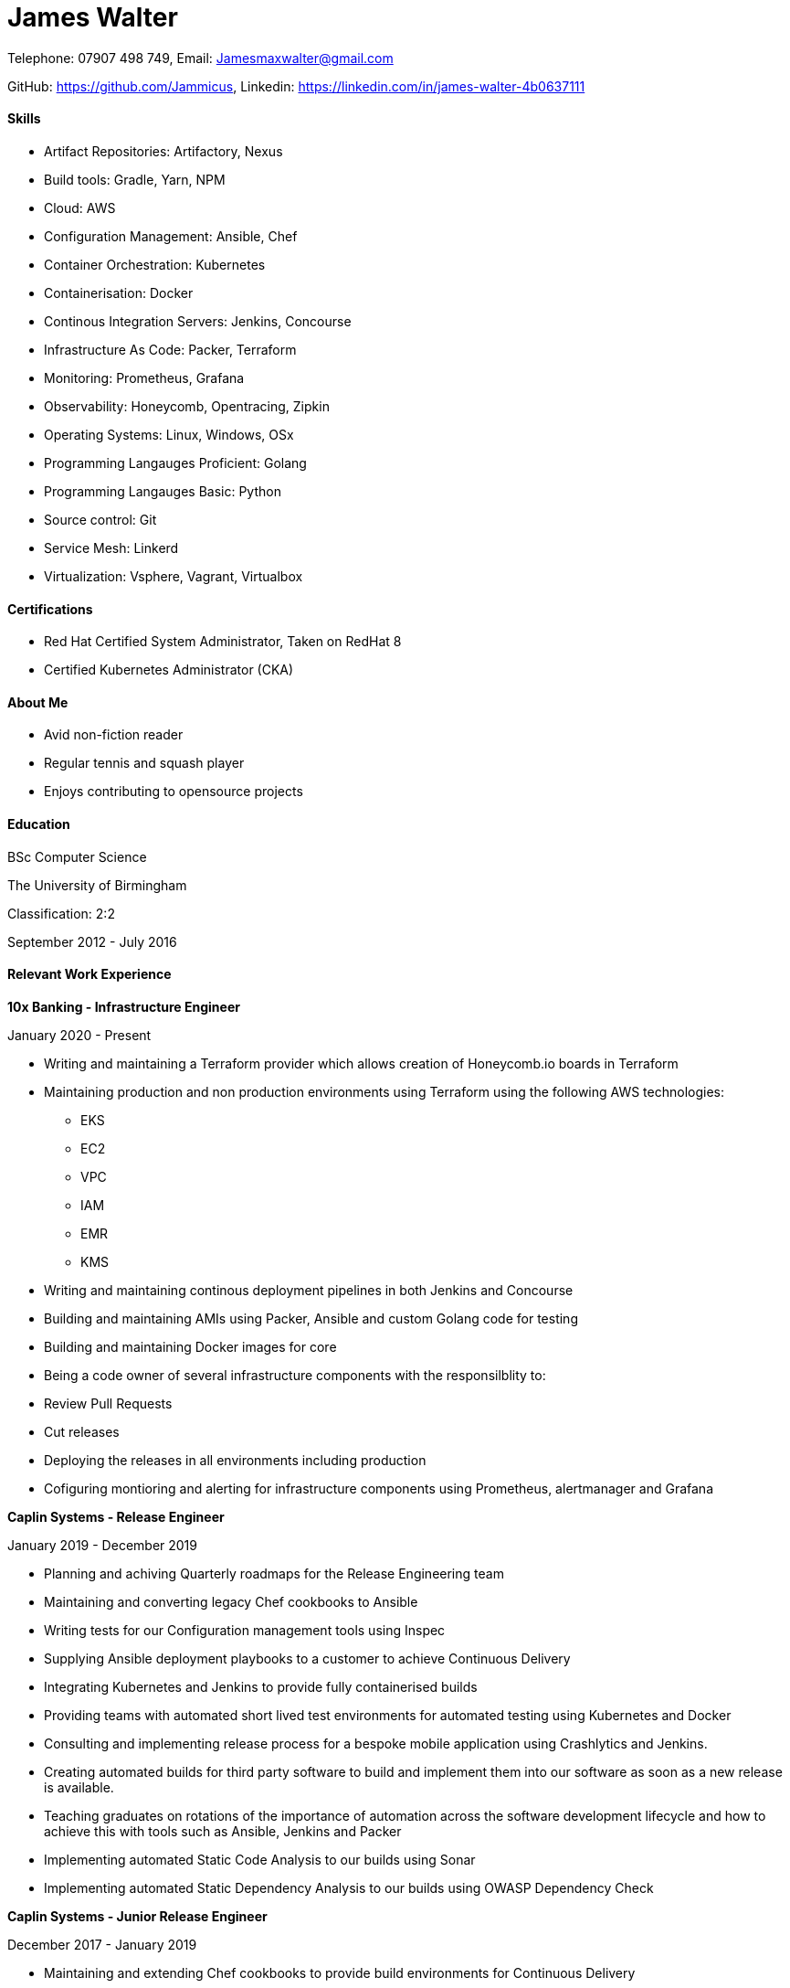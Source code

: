 :nofooter:
// https://github.com/darshandsoni/asciidoctor-skins/blob/gh-pages/css/boot-lumen.css
:stylesheet: resources/boot-lumen.css

# James Walter

Telephone: 07907 498 749, Email: Jamesmaxwalter@gmail.com

GitHub: https://github.com/Jammicus, Linkedin: https://linkedin.com/in/james-walter-4b0637111

#### Skills

* Artifact Repositories: Artifactory, Nexus
* Build tools: Gradle, Yarn, NPM
* Cloud: AWS
* Configuration Management: Ansible, Chef
* Container Orchestration: Kubernetes
* Containerisation: Docker
* Continous Integration Servers: Jenkins, Concourse
* Infrastructure As Code: Packer, Terraform
* Monitoring: Prometheus, Grafana
* Observability: Honeycomb, Opentracing, Zipkin
* Operating Systems: Linux, Windows, OSx
* Programming Langauges Proficient: Golang
* Programming Langauges Basic: Python
* Source control: Git
* Service Mesh: Linkerd
* Virtualization: Vsphere, Vagrant, Virtualbox

#### Certifications

* Red Hat Certified System Administrator, Taken on RedHat 8
* Certified Kubernetes Administrator (CKA)

#### About Me

* Avid non-fiction reader
* Regular tennis and squash player
* Enjoys contributing to opensource projects


#### Education

BSc Computer Science

The University of Birmingham

Classification: 2:2

September 2012 - July 2016

#### Relevant Work Experience

**10x Banking - Infrastructure Engineer**

January 2020 - Present

* Writing and maintaining a Terraform provider which allows creation of Honeycomb.io boards in Terraform
* Maintaining production and non production environments using Terraform using the following AWS technologies:
    ** EKS
    ** EC2
    ** VPC
    ** IAM 
    ** EMR
    ** KMS 
* Writing and maintaining continous deployment pipelines in both Jenkins and Concourse
* Building and maintaining AMIs using Packer, Ansible and custom Golang code for testing
* Building and maintaining Docker images for core 
* Being a code owner of several infrastructure components with the responsilblity to:
    * Review Pull Requests
    * Cut releases
    * Deploying the releases in all environments including production
* Cofiguring montioring and alerting for infrastructure components using Prometheus, alertmanager and Grafana

**Caplin Systems -  Release Engineer**

January 2019 - December 2019

* Planning and achiving Quarterly roadmaps for the Release Engineering team
* Maintaining and converting legacy Chef cookbooks to Ansible
* Writing tests for our Configuration management tools using Inspec
* Supplying Ansible deployment playbooks to a customer to achieve Continuous Delivery
* Integrating Kubernetes and Jenkins to provide fully containerised builds
* Providing teams with automated short lived test environments for automated testing using Kubernetes and Docker
* Consulting and implementing release process for a bespoke mobile application using Crashlytics and Jenkins.
* Creating automated builds for third party software to build and implement them into our software as soon as a new release is available. 
* Teaching graduates on rotations of the importance of automation across the software development lifecycle and how to achieve this with tools such as Ansible, Jenkins and Packer 
* Implementing automated Static Code Analysis to our builds using Sonar
* Implementing automated Static Dependency Analysis to our builds using OWASP Dependency Check

**Caplin Systems -  Junior Release Engineer**

December 2017 - January 2019

* Maintaining and extending Chef cookbooks to provide build environments for Continuous Delivery
* Designing and implementing monitoring with Prometheus and Grafana.
* Implementing build and release pipelines for the whole development lifecycle using Jenkins and Artifactory to ensure we achieve Continuous Delivery across all products. 
* Using Packer to generate RedHat based templates for provisioning in VSphere.
* Maintaining and adding an automated release note generator written in Groovy

#### References

Available on request
